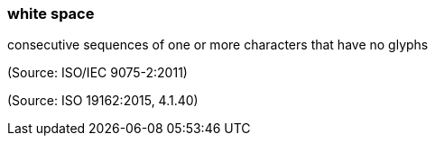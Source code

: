 === white space

consecutive sequences of one or more characters that have no glyphs

(Source: ISO/IEC 9075-2:2011)

(Source: ISO 19162:2015, 4.1.40)

